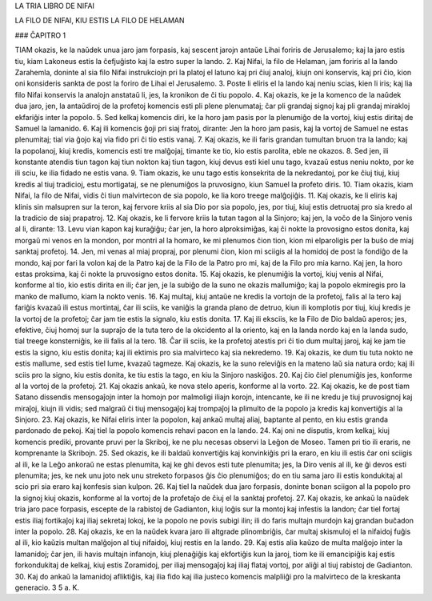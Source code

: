 LA TRIA LIBRO DE NIFAI

LA FILO DE NIFAI, KIU ESTIS LA FILO DE HELAMAN

### ĈAPITRO 1

TIAM okazis, ke la naŭdek unua jaro jam forpasis, kaj sescent jarojn antaŭe Lihai foriris de Jerusalemo; kaj la jaro estis tiu, kiam Lakoneus estis la ĉefjuĝisto kaj la estro super la lando.
2. Kaj Nifai, la filo de Helaman, jam foriris al la lando Zarahemla, doninte al sia filo Nifai instrukciojn pri la platoj el latuno kaj pri ĉiuj analoj, kiujn oni konservis, kaj pri ĉio, kion oni konsideris sankta de post la foriro de Lihai el Jerusalemo.
3. Poste li eliris el la lando kaj neniu scias, kien li iris; kaj lia filo Nifai konservis la analojn anstataŭ li, jes, la kronikon de ĉi tiu popolo.
4. Kaj okazis, ke je la komenco de la naŭdek dua jaro, jen, la antaŭdiroj de la profetoj komencis esti pli plene plenumataj; ĉar pli grandaj signoj kaj pli grandaj mirakloj ekfariĝis inter la popolo.
5. Sed kelkaj komencis diri, ke la horo jam pasis por la plenumiĝo de la vortoj, kiuj estis diritaj de Samuel la lamanido.
6. Kaj ili komencis ĝoji pri siaj fratoj, dirante: Jen la horo jam pasis, kaj la vortoj de Samuel ne estas plenumitaj; tial via ĝojo kaj via fido pri ĉi tio estis vanaj.
7. Kaj okazis, ke ili faris grandan tumultan bruon tra la lando; kaj la popolanoj, kiuj kredis, komencis esti tre malĝojaj, timante ke tio, kio estis parolita, eble ne okazos.
8. Sed jen, ili konstante atendis tiun tagon kaj tiun nokton kaj tiun tagon, kiuj devus esti kiel unu tago, kvazaŭ estus neniu nokto, por ke ili sciu, ke ilia fidado ne estis vana.
9. Tiam okazis, ke unu tago estis konsekrita de la nekredantoj, por ke ĉiuj tiuj, kiuj kredis al tiuj tradicioj, estu mortigataj, se ne plenumiĝos la pruvosigno, kiun Samuel la profeto diris.
10. Tiam okazis, kiam Nifai, la filo de Nifai, vidis ĉi tiun malvirtecon de sia popolo, ke lia koro treege malĝojiĝis.
11. Kaj okazis, ke li eliris kaj klinis sin malsupren sur la teron, kaj fervore kriis al sia Dio por sia popolo, jes, por tiuj, kiuj estis detruotaj pro sia kredo al la tradicio de siaj prapatroj.
12. Kaj okazis, ke li fervore kriis la tutan tagon al la Sinjoro; kaj jen, la voĉo de la Sinjoro venis al li, dirante:
13. Levu vian kapon kaj kuraĝiĝu; ĉar jen, la horo alproksimiĝas, kaj ĉi nokte la provosigno estos donita, kaj morgaŭ mi venos en la mondon, por montri al la homaro, ke mi plenumos ĉion tion, kion mi elparoligis per la buŝo de miaj sanktaj profetoj.
14. Jen, mi venas al miaj propraj, por plenumi ĉion, kion mi sciigis al la homidoj de post la fondiĝo de la mondo, kaj por fari la volon kaj de la Patro kaj de la Filo de la Patro pro mi, kaj de la Filo pro mia karno. Kaj jen, la horo estas proksima, kaj ĉi nokte la pruvosigno estos donita.
15. Kaj okazis, ke plenumiĝis la vortoj, kiuj venis al Nifai, konforme al tio, kio estis dirita en ili; ĉar jen, je la subiĝo de la suno ne okazis mallumiĝo; kaj la popolo ekmiregis pro la manko de mallumo, kiam la nokto venis.
16. Kaj multaj, kiuj antaŭe ne kredis la vortojn de la profetoj, falis al la tero kaj fariĝis kvazaŭ ili estus mortintaj, ĉar ili sciis, ke vaniĝis la granda plano de detruo, kiun ili komplotis por tiuj, kiuj kredis je la vortoj de la profetoj; ĉar jam tie estis la signalo, kiu estis donita.
17. Kaj ili eksciis, ke la Filo de Dio baldaŭ aperos; jes, efektive, ĉiuj homoj sur la supraĵo de la tuta tero de la okcidento al la oriento, kaj en la landa nordo kaj en la landa sudo, tial treege konsterniĝis, ke ili falis al la tero.
18. Ĉar ili sciis, ke la profetoj atestis pri ĉi tio dum multaj jaroj, kaj ke jam tie estis la signo, kiu estis donita; kaj ili ektimis pro sia malvirteco kaj sia nekredemo.
19. Kaj okazis, ke dum tiu tuta nokto ne estis mallume, sed estis tiel lume, kvazaŭ tagmeze. Kaj okazis, ke la suno releviĝis en la mateno laŭ sia natura ordo; kaj ili sciis pro la signo, kiu estis donita, ke tiu estis la tago, en kiu la Sinjoro naskiĝos.
20. Kaj ĉio ĉiel plenumiĝis jes, konforme al la vortoj de la profetoj. 
21. Kaj okazis ankaŭ, ke nova stelo aperis, konforme al la vorto.
22. Kaj okazis, ke de post tiam Satano dissendis mensogaĵojn inter la homojn por malmoligi iliajn korojn, intencante, ke ili ne kredu je tiuj pruvosignoj kaj miraĵoj, kiujn ili vidis; sed malgraŭ ĉi tiuj mensogaĵoj kaj trompaĵoj la plimulto de la popolo ja kredis kaj konvertiĝis al la Sinjoro.
23. Kaj okazis, ke Nifai eliris inter la popolon, kaj ankaŭ multaj aliaj, baptante al pento, en kiu estis granda pardonado de pekoj. Kaj tiel la popolo komencis rehavi pacon en la lando.
24. Kaj oni ne disputis, krom kelkaj, kiuj komencis prediki, provante pruvi per la Skriboj, ke ne plu necesas observi la Leĝon de Moseo. Tamen pri tio ili eraris, ne komprenante la Skribojn.
25. Sed okazis, ke ili baldaŭ konvertiĝis kaj konvinkiĝis pri la eraro, en kiu ili estis ĉar oni sciigis al ili, ke la Leĝo ankoraŭ ne estas plenumita, kaj ke ghi devos esti tute plenumita; jes, la Diro venis al ili, ke ĝi devos esti plenumita; jes, ke nek unu joto nek unu streketo forpasos ĝis ĉio plenumiĝos; do en tiu sama jaro ili estis kondukitaj al scio pri sia eraro kaj konfesis sian kulpon.
26. Kaj tiel la naŭdek dua jaro forpasis, doninte bonan sciigon al la popolo pro la signoj kiuj okazis, konforme al la vortoj de la profetaĵo de ĉiuj el la sanktaj profetoj.
27. Kaj okazis, ke ankaŭ la naŭdek tria jaro pace forpasis, escepte de la rabistoj de Gadianton, kiuj loĝis sur la montoj kaj infestis la landon; ĉar tiel fortaj estis iliaj fortikaĵoj kaj iliaj sekretaj lokoj, ke la popolo ne povis subigi ilin; ili do faris multajn murdojn kaj grandan buĉadon inter la popolo.
28. Kaj okazis, ke en la naŭdek kvara jaro ili altgrade plinombriĝis, ĉar multaj skismuloj el la nifaidoj fuĝis al ili, kio kaŭzis multan malĝojon al tiuj nifaidoj, kiuj restis en la lando.
29. Kaj estis alia kaŭzo de multa malĝojo inter la lamanidoj; ĉar jen, ili havis multajn infanojn, kiuj plenaĝiĝis kaj ekfortiĝis kun la jaroj, tiom ke ili emancipiĝis kaj estis forkondukitaj de kelkaj, kiuj estis Zoramidoj, per iliaj mensogaĵoj kaj iliaj flataj vortoj, por aliĝi al tiuj rabistoj de Gadianton.
30. Kaj do ankaŭ la lamanidoj afliktiĝis, kaj ilia fido kaj ilia justeco komencis malpliiĝi pro la malvirteco de la kreskanta generacio. 3 5 a. K.

